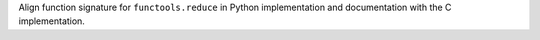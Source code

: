 Align function signature for ``functools.reduce`` in Python implementation
and documentation with the C implementation.
